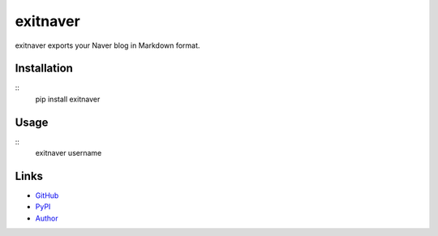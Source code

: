exitnaver
-------
exitnaver exports your Naver blog in Markdown format.

Installation
````````````
::
    pip install exitnaver

Usage
`````
::
    exitnaver username

Links
`````
* `GitHub <http://github.com/limeburst/exitnaver>`_
* `PyPI <http://pypi.python.org/exitnaver>`_
* `Author <http://limeburst.net/>`_
